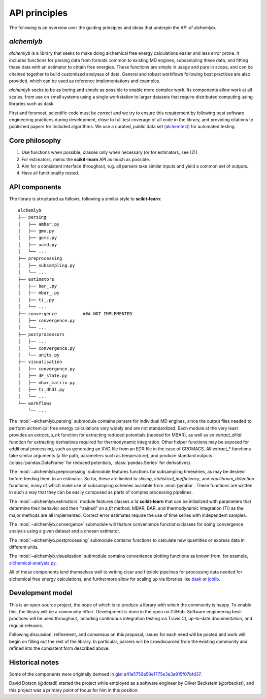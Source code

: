 .. -*- coding: utf-8 -*-

API principles
==============

The following is an overview over the guiding principles and ideas that underpin the API of alchemlyb.


`alchemlyb`
-----------

`alchemlyb` is a library that seeks to make doing alchemical free energy calculations easier and less error prone.
It includes functions for parsing data from formats common to existing MD engines, subsampling these data, and fitting these data with an estimator to obtain free energies.
These functions are simple in usage and pure in scope, and can be chained together to build customized analyses of data.
General and robust workflows following best practices are also provided, which can be used as reference implementations and examples.

`alchemlyb` seeks to be as boring and simple as possible to enable more complex work.
Its components allow work at all scales, from use on small systems using a single workstation to larger datasets that require distributed computing using libraries such as dask.

First and foremost, scientific code must be *correct* and we try to ensure this requirement by following best software engineering practices during development, close to full test coverage of all code in the library, and providing citations to published papers for included algorithms. We use a curated, public data set (`alchemtest`_) for automated testing.

.. _alchemtest: https://github.com/alchemistry/alchemtest


Core philosophy
---------------

1. Use functions when possible, classes only when necessary (or for estimators, see (2)).
2. For estimators, mimic the **scikit-learn** API as much as possible.
3. Aim for a consistent interface throughout, e.g. all parsers take similar inputs and yield a common set of outputs.
4. Have all functionality tested.
   

API components
--------------

The library is structured as follows, following a similar style to
**scikit-learn**::

    alchemlyb
    ├── parsing
    │   ├── amber.py
    │   ├── gmx.py
    │   ├── gomc.py
    │   ├── namd.py
    │   └── ...
    ├── preprocessing
    │   ├── subsampling.py
    │   └── ...
    ├── estimators
    │   ├── bar_.py
    │   ├── mbar_.py
    │   ├── ti_.py
    │   └── ...        
    ├── convergence          ### NOT IMPLEMENTED
    │   ├── convergence.py
    │   └── ...
    ├── postprocessors
    │   ├── ...
    │   └── convergence.py
    │   └── units.py
    ├── visualisation
    │   ├── convergence.py
    │   ├── dF_state.py
    │   ├── mbar_matrix.py
    │   ├── ti_dhdl.py
    │   └── ...
    └── workflows
        └── ...
         

The :mod:`~alchemlyb.parsing` submodule contains parsers for individual MD engines, since the output files needed to perform alchemical free energy calculations vary widely and are not standardized.
Each module at the very least provides an `extract_u_nk` function for extracting reduced potentials (needed for MBAR), as well as an `extract_dHdl` function for extracting derivatives required for thermodynamic integration.
Other helper functions may be exposed for additional processing, such as generating an XVG file from an EDR file in the case of GROMACS.
All `extract\_*` functions take similar arguments (a file path,
parameters such as temperature), and produce standard outputs
(:class:`pandas.DataFrame` for reduced potentials, :class:`pandas.Series` for derivatives).

The :mod:`~alchemlyb.preprocessing` submodule features functions for subsampling timeseries, as may be desired before feeding them to an estimator.
So far, these are limited to `slicing`, `statistical_inefficiency`, and `equilibrium_detection` functions, many of which make use of subsampling schemes available from :mod:`pymbar`.
These functions are written in such a way that they can be easily composed as parts of complex processing pipelines.

The :mod:`~alchemlyb.estimators` module features classes *a la* **scikit-learn** that can be initialized with parameters that determine their behavior and then "trained" on a `fit` method.
MBAR, BAR, and thermodynamic integration (TI) as the major methods are all implemented.
Correct error estimates require the use of time series with independent samples.

The :mod:`~alchemlyb.convergence` submodule will feature convenience functions/classes for doing convergence analysis using a given dataset and a chosen estimator.

The :mod:`~alchemlyb.postprocessing` submodule contains functions to calculate new quantities or express data in different units.

The :mod:`~alchemlyb.visualization` submodule contains convenience plotting functions as known from, for example, `alchemical-analysis.py`_.

All of these components lend themselves well to writing clear and flexible pipelines for processing data needed for alchemical free energy calculations, and furthermore allow for scaling up via libraries like `dask`_ or `joblib`_.

.. _`alchemical-analysis.py`: https://github.com/MobleyLab/alchemical-analysis/

.. _dask: https://dask.org/

.. _joblib: https://joblib.readthedocs.io


Development model
-----------------

This is an open-source project, the hope of which is to produce a library with which the community is happy.
To enable this, the library will be a community effort.
Development is done in the open on GitHub.
Software engineering best-practices will be used throughout, including continuous integration testing via Travis CI, up-to-date documentation, and regular releases.

Following discussion, refinement, and consensus on this proposal, issues for each need will be posted and work will begin on filling out the rest of the library.
In particular, parsers will be crowdsourced from the existing community and refined into the consistent form described above.


Historical notes
----------------

Some of the components were originally demoed in `gist a41e5756a58e1775e3e3a915f07bfd37`_.

.. _`gist a41e5756a58e1775e3e3a915f07bfd37`:
  https://gist.github.com/dotsdl/a41e5756a58e1775e3e3a915f07bfd37

David Dotson (@dotsdl) started the project while employed as a software engineer by Oliver Beckstein (@orbeckst), and this project was a primary point of focus for him in this position.

